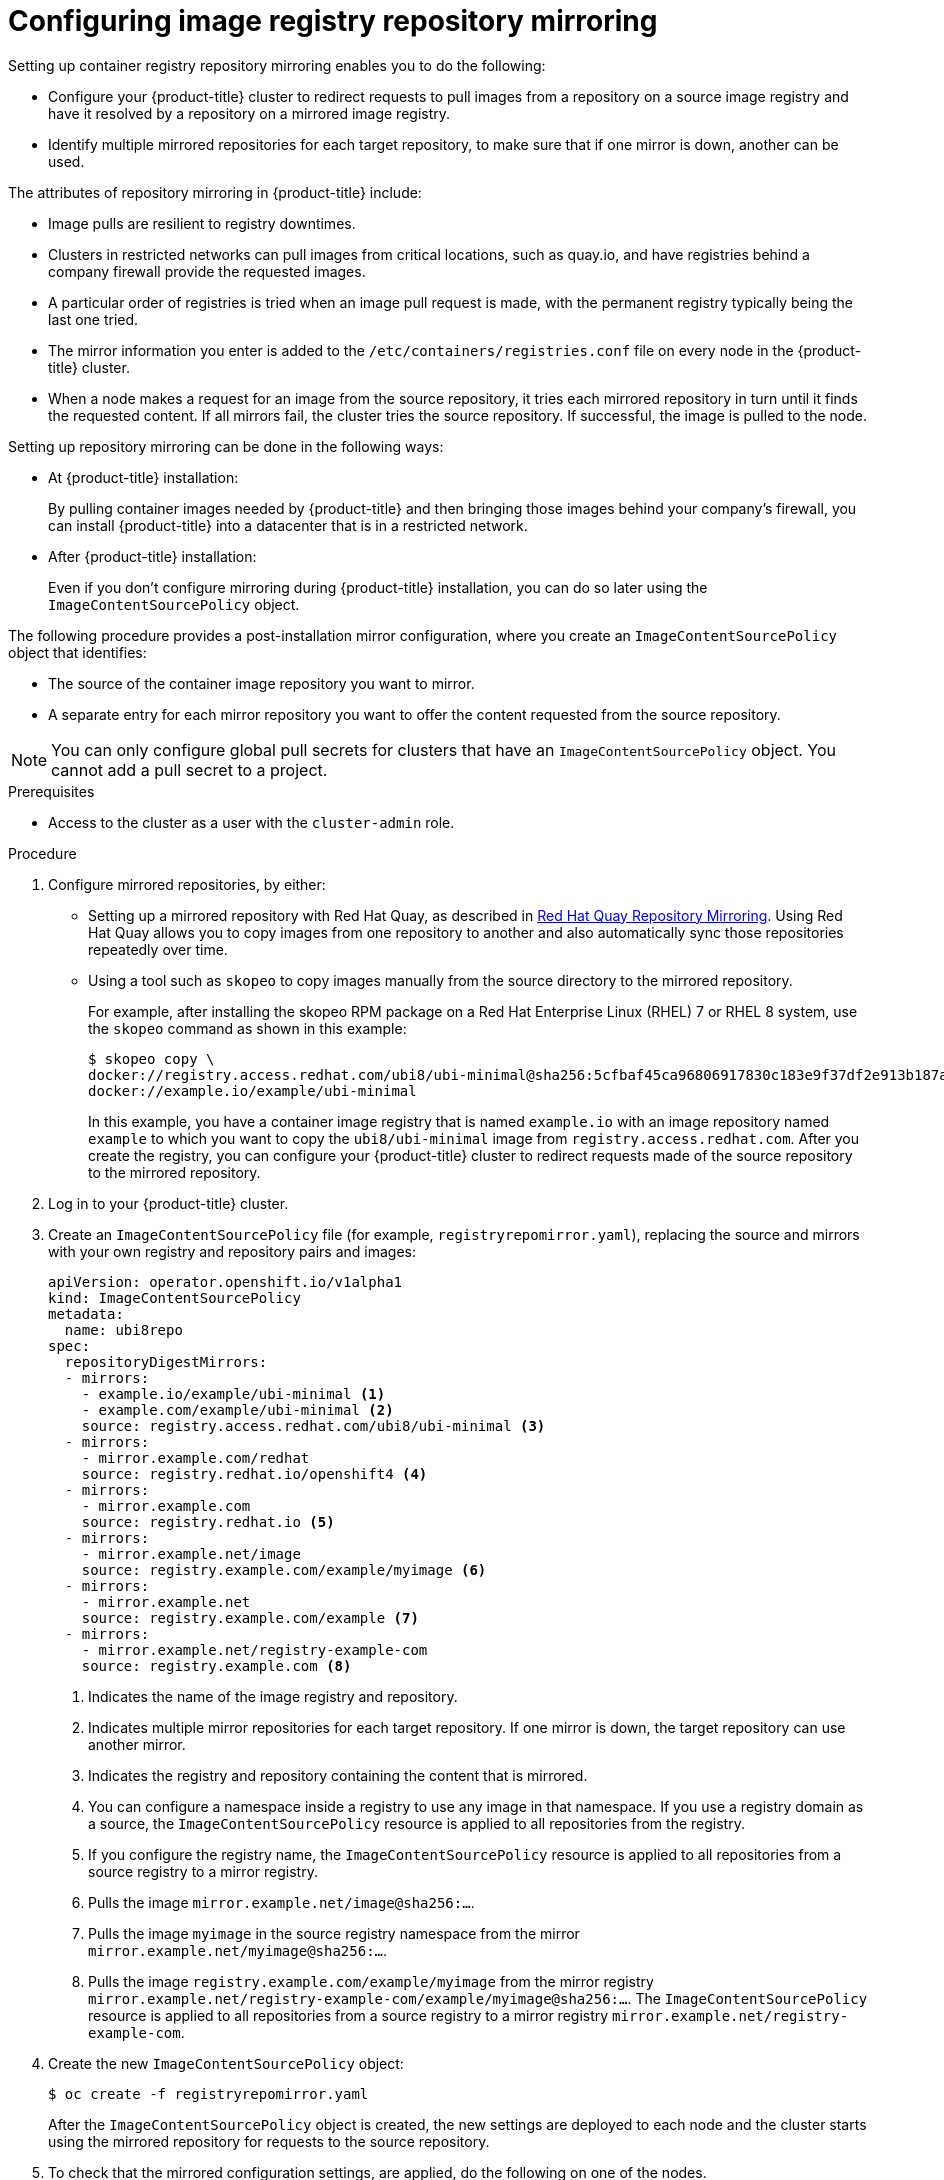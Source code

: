 // Module included in the following assemblies:
//
// * openshift_images/image-configuration.adoc
// * post_installation_configuration/preparing-for-users.adoc

:_content-type: PROCEDURE
[id="images-configuration-registry-mirror_{context}"]
= Configuring image registry repository mirroring

Setting up container registry repository mirroring enables you to do the following:

* Configure your {product-title} cluster to redirect requests to pull images from a repository on a source image registry and have it resolved by a repository on a mirrored image registry.
* Identify multiple mirrored repositories for each target repository, to make sure that if one mirror is down, another can be used.

The attributes of repository mirroring in {product-title} include:

* Image pulls are resilient to registry downtimes.
* Clusters in restricted networks can pull images from critical locations, such as quay.io, and have registries behind a company firewall provide the requested images.
* A particular order of registries is tried when an image pull request is made, with the permanent registry typically being the last one tried.
* The mirror information you enter is added to the `/etc/containers/registries.conf` file on every node in the {product-title} cluster.
* When a node makes a request for an image from the source repository, it tries each mirrored repository in turn until it finds the requested content. If all mirrors fail, the cluster tries the source repository. If successful, the image is pulled to the node.

Setting up repository mirroring can be done in the following ways:

* At {product-title} installation:
+
By pulling container images needed by {product-title} and then bringing those images behind your company's firewall, you can install {product-title} into a datacenter that is in a restricted network.

* After {product-title} installation:
+
Even if you don't configure mirroring during {product-title} installation, you can do so later using the `ImageContentSourcePolicy` object.

The following procedure provides a post-installation mirror configuration, where you create an `ImageContentSourcePolicy` object that identifies:
--
* The source of the container image repository you want to mirror.
* A separate entry for each mirror repository you want to offer the content
requested from the source repository.
--

[NOTE]
====
You can only configure global pull secrets for clusters that have an `ImageContentSourcePolicy` object. You cannot add a pull secret to a project.
====

.Prerequisites
* Access to the cluster as a user with the `cluster-admin` role.

.Procedure

. Configure mirrored repositories, by either:
+
* Setting up a mirrored repository with Red Hat Quay, as described in link:https://access.redhat.com/documentation/en-us/red_hat_quay/3/html/manage_red_hat_quay/repo-mirroring-in-red-hat-quay[Red Hat Quay Repository Mirroring]. Using Red Hat Quay allows you to copy images from one repository to another and also automatically sync those repositories repeatedly over time.
* Using a tool such as `skopeo` to copy images manually from the source directory to the mirrored repository.
+
For example, after installing the skopeo RPM package on a Red Hat Enterprise Linux (RHEL) 7 or RHEL 8 system, use the `skopeo` command as shown in this example:
+
[source,terminal]
----
$ skopeo copy \
docker://registry.access.redhat.com/ubi8/ubi-minimal@sha256:5cfbaf45ca96806917830c183e9f37df2e913b187adb32e89fd83fa455ebaa6 \
docker://example.io/example/ubi-minimal
----
+
In this example, you have a container image registry that is named `example.io` with an image repository named `example` to which you want to copy the `ubi8/ubi-minimal` image from `registry.access.redhat.com`. After you create the registry, you can configure your {product-title} cluster to redirect requests made of the source repository to the mirrored repository.

. Log in to your {product-title} cluster.

. Create an `ImageContentSourcePolicy` file (for example, `registryrepomirror.yaml`), replacing the source and mirrors with your own registry and repository pairs and images:
+
[source,yaml]
----
apiVersion: operator.openshift.io/v1alpha1
kind: ImageContentSourcePolicy
metadata:
  name: ubi8repo
spec:
  repositoryDigestMirrors:
  - mirrors:
    - example.io/example/ubi-minimal <1>
    - example.com/example/ubi-minimal <2>
    source: registry.access.redhat.com/ubi8/ubi-minimal <3>
  - mirrors:
    - mirror.example.com/redhat
    source: registry.redhat.io/openshift4 <4>
  - mirrors:
    - mirror.example.com
    source: registry.redhat.io <5>
  - mirrors:
    - mirror.example.net/image
    source: registry.example.com/example/myimage <6>
  - mirrors:
    - mirror.example.net
    source: registry.example.com/example <7>
  - mirrors:
    - mirror.example.net/registry-example-com
    source: registry.example.com <8>
----
<1> Indicates the name of the image registry and repository.
<2> Indicates multiple mirror repositories for each target repository. If one mirror is down, the target repository can use another mirror.
<3> Indicates the registry and repository containing the content that is mirrored.
<4> You can configure a namespace inside a registry to use any image in that namespace. If you use a registry domain as a source, the `ImageContentSourcePolicy` resource is applied to all repositories from the registry.
<5> If you configure the registry name, the `ImageContentSourcePolicy` resource is applied to all repositories from a source registry to a mirror registry.
<6> Pulls the image `mirror.example.net/image@sha256:...`.
<7> Pulls the image `myimage` in the source registry namespace from the mirror `mirror.example.net/myimage@sha256:...`.
<8> Pulls the image `registry.example.com/example/myimage` from the mirror registry `mirror.example.net/registry-example-com/example/myimage@sha256:...`. The `ImageContentSourcePolicy` resource is applied to all repositories from a source registry to a mirror registry `mirror.example.net/registry-example-com`.

. Create the new `ImageContentSourcePolicy` object:
+
[source,terminal]
----
$ oc create -f registryrepomirror.yaml
----
+
After the `ImageContentSourcePolicy` object is created, the new settings are deployed to each node and the cluster starts using the mirrored repository for requests to the source repository.

. To check that the mirrored configuration settings, are applied, do the following on one of the nodes.

.. List your nodes:
+
[source,terminal]
----
$ oc get node
----
+
.Example output
[source,terminal]
----
NAME                           STATUS                     ROLES    AGE  VERSION
ip-10-0-137-44.ec2.internal    Ready                      worker   7m   v1.25.0
ip-10-0-138-148.ec2.internal   Ready                      master   11m  v1.25.0
ip-10-0-139-122.ec2.internal   Ready                      master   11m  v1.25.0
ip-10-0-147-35.ec2.internal    Ready                      worker   7m   v1.25.0
ip-10-0-153-12.ec2.internal    Ready                      worker   7m   v1.25.0
ip-10-0-154-10.ec2.internal    Ready                      master   11m  v1.25.0
----
+
The `Imagecontentsourcepolicy` resource does not restart the nodes.

.. Start the debugging process to access the node:
+
[source,terminal]
----
$ oc debug node/ip-10-0-147-35.ec2.internal
----
+
.Example output
[source,terminal]
----
Starting pod/ip-10-0-147-35ec2internal-debug ...
To use host binaries, run `chroot /host`
----

.. Change your root directory to `/host`:
+
[source,terminal]
----
sh-4.2# chroot /host
----

.. Check the `/etc/containers/registries.conf` file to make sure
the changes were made:
+
[source,terminal]
----
sh-4.2# cat /etc/containers/registries.conf
----
+
.Example output
[source,terminal]
----
unqualified-search-registries = ["registry.access.redhat.com", "docker.io"]
short-name-mode = ""

[[registry]]
  prefix = ""
  location = "registry.access.redhat.com/ubi8/ubi-minimal"
  mirror-by-digest-only = true

  [[registry.mirror]]
    location = "example.io/example/ubi-minimal"

  [[registry.mirror]]
    location = "example.com/example/ubi-minimal"

[[registry]]
  prefix = ""
  location = "registry.example.com"
  mirror-by-digest-only = true

  [[registry.mirror]]
    location = "mirror.example.net/registry-example-com"

[[registry]]
  prefix = ""
  location = "registry.example.com/example"
  mirror-by-digest-only = true

  [[registry.mirror]]
    location = "mirror.example.net"

[[registry]]
  prefix = ""
  location = "registry.example.com/example/myimage"
  mirror-by-digest-only = true

  [[registry.mirror]]
    location = "mirror.example.net/image"

[[registry]]
  prefix = ""
  location = "registry.redhat.io"
  mirror-by-digest-only = true

  [[registry.mirror]]
    location = "mirror.example.com"

[[registry]]
  prefix = ""
  location = "registry.redhat.io/openshift4"
  mirror-by-digest-only = true

  [[registry.mirror]]
    location = "mirror.example.com/redhat"
----

.. Pull an image digest to the node from the source and check if it is resolved by the mirror. `ImageContentSourcePolicy` objects support image digests only, not image tags.
+
[source,terminal]
----
sh-4.2# podman pull --log-level=debug registry.access.redhat.com/ubi8/ubi-minimal@sha256:5cfbaf45ca96806917830c183e9f37df2e913b187adb32e89fd83fa455ebaa6
----

.Troubleshooting repository mirroring

If the repository mirroring procedure does not work as described, use the following information about how repository mirroring works to help troubleshoot the problem.

* The first working mirror is used to supply the pulled image.
* The main registry is only used if no other mirror works.
* From the system context, the `Insecure` flags are used as fallback.
* The format of the `/etc/containers/registries.conf` file has changed recently. It is now version 2 and in TOML format.
